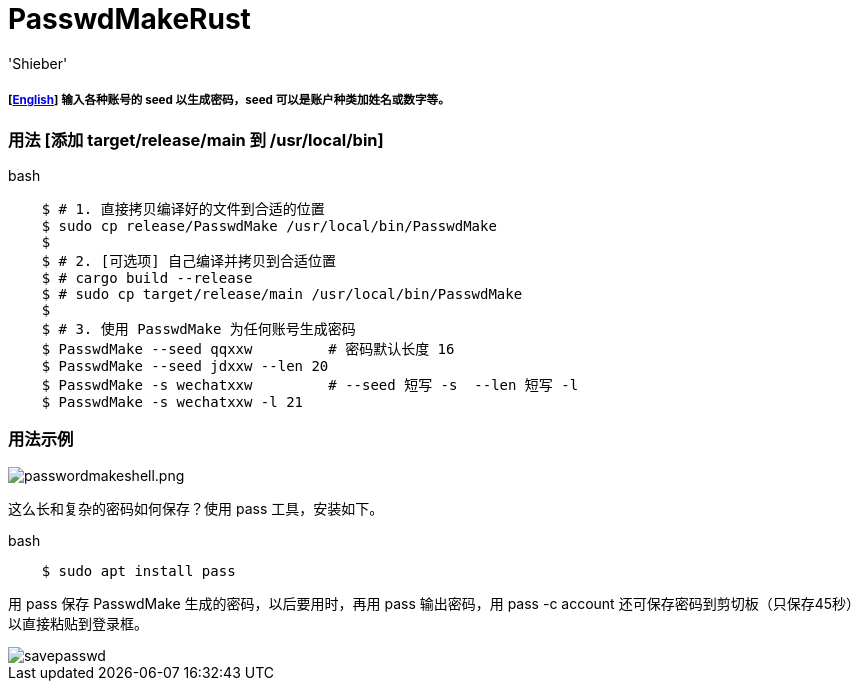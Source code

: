 # PasswdMakeRust
:experimental:
:author: 'Shieber'
:date: '2021.02.17'

##### [link:README.adoc[English]] 输入各种账号的 seed 以生成密码，seed 可以是账户种类加姓名或数字等。

### 用法 [添加 target/release/main 到 /usr/local/bin]

[source, shell]
.bash
-----
    $ # 1. 直接拷贝编译好的文件到合适的位置
    $ sudo cp release/PasswdMake /usr/local/bin/PasswdMake
    $
    $ # 2. [可选项] 自己编译并拷贝到合适位置
    $ # cargo build --release 
    $ # sudo cp target/release/main /usr/local/bin/PasswdMake
    $
    $ # 3. 使用 PasswdMake 为任何账号生成密码
    $ PasswdMake --seed qqxxw         # 密码默认长度 16
    $ PasswdMake --seed jdxxw --len 20
    $ PasswdMake -s wechatxxw         # --seed 短写 -s  --len 短写 -l
    $ PasswdMake -s wechatxxw -l 21
-----

### 用法示例

image::./passwdmakeshell.png[passwordmakeshell.png]

这么长和复杂的密码如何保存？使用 pass 工具，安装如下。

[source, shell]
.bash
-----
    $ sudo apt install pass
-----

用 pass 保存 PasswdMake 生成的密码，以后要用时，再用 pass 输出密码，用 pass -c account 还可保存密码到剪切板（只保存45秒）以直接粘贴到登录框。

image::./savepasswd.gif[savepasswd]

